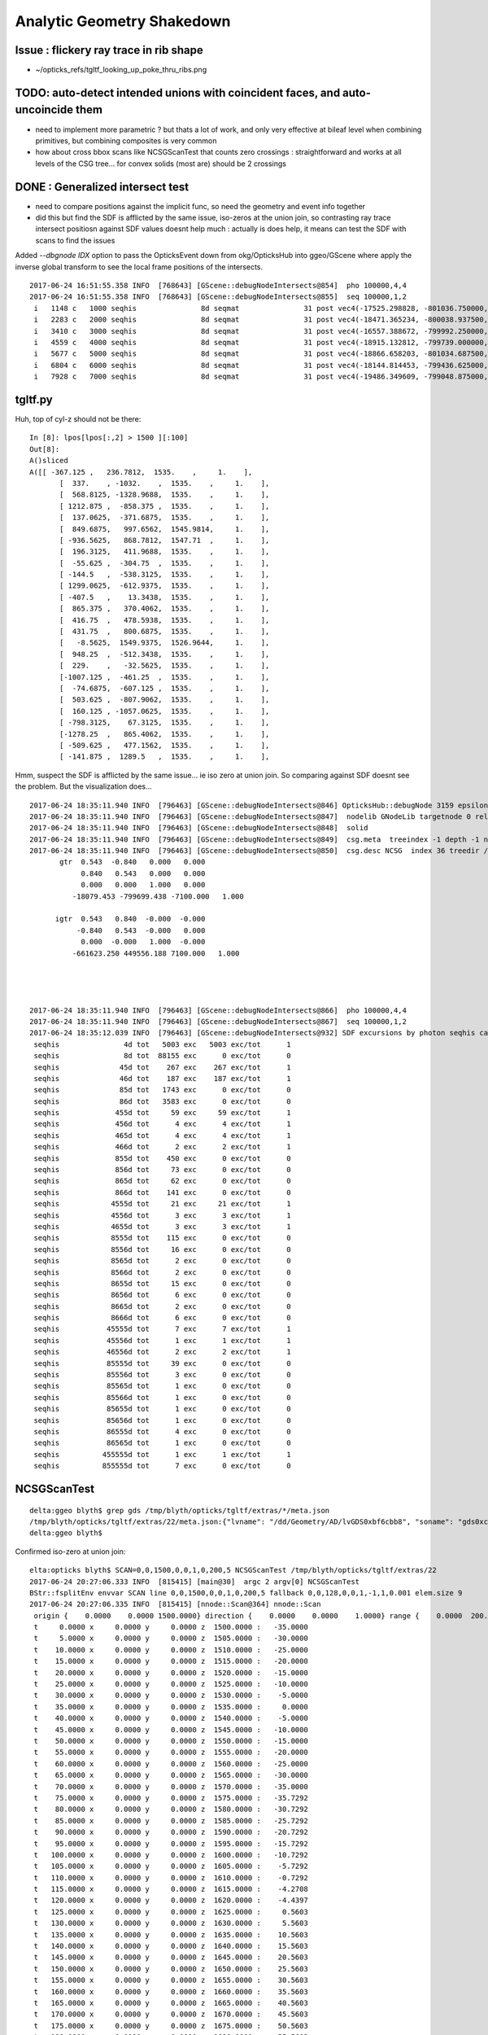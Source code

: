 Analytic Geometry Shakedown
===============================

Issue : flickery ray trace in rib shape
-------------------------------------------

* ~/opticks_refs/tgltf_looking_up_poke_thru_ribs.png


TODO: auto-detect intended unions with coincident faces, and auto-uncoincide them
-----------------------------------------------------------------------------------

* need to implement more parametric ? but thats a lot of work, and
  only very effective at bileaf level when combining primitives, but
  combining composites is very common  

* how about cross bbox scans like NCSGScanTest
  that counts zero crossings : straightforward and works at all
  levels of the CSG tree... for convex solids (most are)
  should be 2 crossings


DONE : Generalized intersect test 
-----------------------------------

* need to compare positions against the implicit func, 
  so need the geometry and event info together

* did this but find the SDF is afflicted by the same issue, iso-zeros 
  at the union join, so contrasting ray trace intersect positiosn against SDF 
  values doesnt help much : actually is does help, it means can test the SDF 
  with scans to find the issues 


Added *--dbgnode IDX* option to pass the OpticksEvent down from okg/OpticksHub into ggeo/GScene 
where apply the inverse global transform to see the local frame positions of the intersects.

::

    2017-06-24 16:51:55.358 INFO  [768643] [GScene::debugNodeIntersects@854]  pho 100000,4,4
    2017-06-24 16:51:55.358 INFO  [768643] [GScene::debugNodeIntersects@855]  seq 100000,1,2
     i   1148 c   1000 seqhis               8d seqmat               31 post vec4(-17525.298828, -801036.750000, -5561.204102, 9.274718) lpos vec4(1423.812500, -261.093750, 1538.795898, 1.000000)
     i   2283 c   2000 seqhis               8d seqmat               31 post vec4(-18471.365234, -800038.937500, -5565.000000, 6.074214) lpos vec4(72.125000, -513.468750, 1535.000000, 1.000000)
     i   3410 c   3000 seqhis               8d seqmat               31 post vec4(-16557.388672, -799992.250000, -7261.199707, 8.752926) lpos vec4(1072.562500, 1118.937500, -161.199707, 1.000000)
     i   4559 c   4000 seqhis               8d seqmat               31 post vec4(-18915.132812, -799739.000000, -5529.183594, 7.106152) lpos vec4(-420.687500, -723.125000, 1570.816406, 1.000000)
     i   5677 c   5000 seqhis               8d seqmat               31 post vec4(-18866.658203, -801034.687500, -5690.345703, 9.352414) lpos vec4(693.500000, -1386.187500, 1409.654297, 1.000000)
     i   6804 c   6000 seqhis               8d seqmat               31 post vec4(-18144.814453, -799436.625000, -5565.000000, 5.624814) lpos vec4(-256.187500, 87.906250, 1535.000000, 1.000000)
     i   7928 c   7000 seqhis               8d seqmat               31 post vec4(-19486.349609, -799048.875000, -6014.063477, 8.627912) lpos vec4(-1310.437500, -827.875000, 1085.936523, 1.000000)

tgltf.py 
----------

Huh, top of cyl-z should not be there::

    In [8]: lpos[lpos[:,2] > 1500 ][:100]
    Out[8]: 
    A()sliced
    A([[ -367.125 ,   236.7812,  1535.    ,     1.    ],
           [  337.    , -1032.    ,  1535.    ,     1.    ],
           [  568.8125, -1328.9688,  1535.    ,     1.    ],
           [ 1212.875 ,  -858.375 ,  1535.    ,     1.    ],
           [  137.0625,  -371.6875,  1535.    ,     1.    ],
           [  849.6875,   997.6562,  1545.9814,     1.    ],
           [ -936.5625,   868.7812,  1547.71  ,     1.    ],
           [  196.3125,   411.9688,  1535.    ,     1.    ],
           [  -55.625 ,  -304.75  ,  1535.    ,     1.    ],
           [ -144.5   ,  -538.3125,  1535.    ,     1.    ],
           [ 1299.0625,  -612.9375,  1535.    ,     1.    ],
           [ -407.5   ,    13.3438,  1535.    ,     1.    ],
           [  865.375 ,   370.4062,  1535.    ,     1.    ],
           [  416.75  ,   478.5938,  1535.    ,     1.    ],
           [  431.75  ,   800.6875,  1535.    ,     1.    ],
           [   -8.5625,  1549.9375,  1526.9644,     1.    ],
           [  948.25  ,  -512.3438,  1535.    ,     1.    ],
           [  229.    ,   -32.5625,  1535.    ,     1.    ],
           [-1007.125 ,  -461.25  ,  1535.    ,     1.    ],
           [  -74.6875,  -607.125 ,  1535.    ,     1.    ],
           [  503.625 ,  -807.9062,  1535.    ,     1.    ],
           [  160.125 , -1057.0625,  1535.    ,     1.    ],
           [ -798.3125,    67.3125,  1535.    ,     1.    ],
           [-1278.25  ,   865.4062,  1535.    ,     1.    ],
           [ -509.625 ,   477.1562,  1535.    ,     1.    ],
           [ -141.875 ,  1289.5   ,  1535.    ,     1.    ],



Hmm, suspect the SDF is afflicted by the same issue... ie iso zero at union join.  
So comparing against SDF doesnt see the problem. But the visualization does...

::

    2017-06-24 18:35:11.940 INFO  [796463] [GScene::debugNodeIntersects@846] OpticksHub::debugNode 3159 epsilon 0.1
    2017-06-24 18:35:11.940 INFO  [796463] [GScene::debugNodeIntersects@847]  nodelib GNodeLib targetnode 0 reldir analytic/GScene/GNodeLib numPV 12230 numLV 12230 numSolids 12230 PV(0) top LV(0) World0xc15cfc0 ( 0 ) ( 1 ) ( 2 ) ( 3 ) ( 4 ) ( 5 ) ( 6 ) ( 7 ) ( 8 ) ( 9 )
    2017-06-24 18:35:11.940 INFO  [796463] [GScene::debugNodeIntersects@848]  solid 
    2017-06-24 18:35:11.940 INFO  [796463] [GScene::debugNodeIntersects@849]  csg.meta  treeindex -1 depth -1 nchild -1 lvname /dd/Geometry/AD/lvGDS0xbf6cbb8 soname gds0xc28d3f0 isSkip 0 is_uncoincide 1
    2017-06-24 18:35:11.940 INFO  [796463] [GScene::debugNodeIntersects@850]  csg.desc NCSG  index 36 treedir /tmp/blyth/opticks/tgltf/extras/22 node_sh 7,4,4 tran_sh 5,3,4,4 boundary NULL meta NParameters numItems 6         lvname : /dd/Geometry/AD/lvGDS0xbf6cbb8 :          soname :    gds0xc28d3f0 :       verbosity :               0 :      resolution :              20 :            poly :              IM :          height :               2 : 
           gtr  0.543  -0.840   0.000   0.000 
                0.840   0.543   0.000   0.000 
                0.000   0.000   1.000   0.000 
              -18079.453 -799699.438 -7100.000   1.000 

          igtr  0.543   0.840  -0.000  -0.000 
               -0.840   0.543  -0.000   0.000 
                0.000  -0.000   1.000  -0.000 
              -661623.250 449556.188 7100.000   1.000 




    2017-06-24 18:35:11.940 INFO  [796463] [GScene::debugNodeIntersects@866]  pho 100000,4,4
    2017-06-24 18:35:11.940 INFO  [796463] [GScene::debugNodeIntersects@867]  seq 100000,1,2
    2017-06-24 18:35:12.039 INFO  [796463] [GScene::debugNodeIntersects@932] SDF excursions by photon seqhis categories  num_pho 100000 epsilon 0.1
     seqhis               4d tot   5003 exc   5003 exc/tot      1
     seqhis               8d tot  88155 exc      0 exc/tot      0
     seqhis              45d tot    267 exc    267 exc/tot      1
     seqhis              46d tot    187 exc    187 exc/tot      1
     seqhis              85d tot   1743 exc      0 exc/tot      0
     seqhis              86d tot   3583 exc      0 exc/tot      0
     seqhis             455d tot     59 exc     59 exc/tot      1
     seqhis             456d tot      4 exc      4 exc/tot      1
     seqhis             465d tot      4 exc      4 exc/tot      1
     seqhis             466d tot      2 exc      2 exc/tot      1
     seqhis             855d tot    450 exc      0 exc/tot      0
     seqhis             856d tot     73 exc      0 exc/tot      0
     seqhis             865d tot     62 exc      0 exc/tot      0
     seqhis             866d tot    141 exc      0 exc/tot      0
     seqhis            4555d tot     21 exc     21 exc/tot      1
     seqhis            4556d tot      3 exc      3 exc/tot      1
     seqhis            4655d tot      3 exc      3 exc/tot      1
     seqhis            8555d tot    115 exc      0 exc/tot      0
     seqhis            8556d tot     16 exc      0 exc/tot      0
     seqhis            8565d tot      2 exc      0 exc/tot      0
     seqhis            8566d tot      2 exc      0 exc/tot      0
     seqhis            8655d tot     15 exc      0 exc/tot      0
     seqhis            8656d tot      6 exc      0 exc/tot      0
     seqhis            8665d tot      2 exc      0 exc/tot      0
     seqhis            8666d tot      6 exc      0 exc/tot      0
     seqhis           45555d tot      7 exc      7 exc/tot      1
     seqhis           45556d tot      1 exc      1 exc/tot      1
     seqhis           46556d tot      2 exc      2 exc/tot      1
     seqhis           85555d tot     39 exc      0 exc/tot      0
     seqhis           85556d tot      3 exc      0 exc/tot      0
     seqhis           85565d tot      1 exc      0 exc/tot      0
     seqhis           85566d tot      1 exc      0 exc/tot      0
     seqhis           85655d tot      1 exc      0 exc/tot      0
     seqhis           85656d tot      1 exc      0 exc/tot      0
     seqhis           86555d tot      4 exc      0 exc/tot      0
     seqhis           86565d tot      1 exc      0 exc/tot      0
     seqhis          455555d tot      1 exc      1 exc/tot      1
     seqhis          855555d tot      7 exc      0 exc/tot      0




NCSGScanTest
---------------

::

    delta:ggeo blyth$ grep gds /tmp/blyth/opticks/tgltf/extras/*/meta.json 
    /tmp/blyth/opticks/tgltf/extras/22/meta.json:{"lvname": "/dd/Geometry/AD/lvGDS0xbf6cbb8", "soname": "gds0xc28d3f0", "verbosity": "0", "resolution": "20", "poly": "IM", "height": 2}
    delta:ggeo blyth$ 


Confirmed iso-zero at union join::

    elta:opticks blyth$ SCAN=0,0,1500,0,0,1,0,200,5 NCSGScanTest /tmp/blyth/opticks/tgltf/extras/22
    2017-06-24 20:27:06.333 INFO  [815415] [main@30]  argc 2 argv[0] NCSGScanTest
    BStr::fsplitEnv envvar SCAN line 0,0,1500,0,0,1,0,200,5 fallback 0,0,128,0,0,1,-1,1,0.001 elem.size 9
    2017-06-24 20:27:06.335 INFO  [815415] [nnode::Scan@364] nnode::Scan
     origin {    0.0000    0.0000 1500.0000} direction {    0.0000    0.0000    1.0000} range {    0.0000  200.0000    5.0000}
     t     0.0000 x     0.0000 y     0.0000 z  1500.0000 :   -35.0000
     t     5.0000 x     0.0000 y     0.0000 z  1505.0000 :   -30.0000
     t    10.0000 x     0.0000 y     0.0000 z  1510.0000 :   -25.0000
     t    15.0000 x     0.0000 y     0.0000 z  1515.0000 :   -20.0000
     t    20.0000 x     0.0000 y     0.0000 z  1520.0000 :   -15.0000
     t    25.0000 x     0.0000 y     0.0000 z  1525.0000 :   -10.0000
     t    30.0000 x     0.0000 y     0.0000 z  1530.0000 :    -5.0000
     t    35.0000 x     0.0000 y     0.0000 z  1535.0000 :     0.0000
     t    40.0000 x     0.0000 y     0.0000 z  1540.0000 :    -5.0000
     t    45.0000 x     0.0000 y     0.0000 z  1545.0000 :   -10.0000
     t    50.0000 x     0.0000 y     0.0000 z  1550.0000 :   -15.0000
     t    55.0000 x     0.0000 y     0.0000 z  1555.0000 :   -20.0000
     t    60.0000 x     0.0000 y     0.0000 z  1560.0000 :   -25.0000
     t    65.0000 x     0.0000 y     0.0000 z  1565.0000 :   -30.0000
     t    70.0000 x     0.0000 y     0.0000 z  1570.0000 :   -35.0000
     t    75.0000 x     0.0000 y     0.0000 z  1575.0000 :   -35.7292
     t    80.0000 x     0.0000 y     0.0000 z  1580.0000 :   -30.7292
     t    85.0000 x     0.0000 y     0.0000 z  1585.0000 :   -25.7292
     t    90.0000 x     0.0000 y     0.0000 z  1590.0000 :   -20.7292
     t    95.0000 x     0.0000 y     0.0000 z  1595.0000 :   -15.7292
     t   100.0000 x     0.0000 y     0.0000 z  1600.0000 :   -10.7292
     t   105.0000 x     0.0000 y     0.0000 z  1605.0000 :    -5.7292
     t   110.0000 x     0.0000 y     0.0000 z  1610.0000 :    -0.7292
     t   115.0000 x     0.0000 y     0.0000 z  1615.0000 :    -4.2708
     t   120.0000 x     0.0000 y     0.0000 z  1620.0000 :    -4.4397
     t   125.0000 x     0.0000 y     0.0000 z  1625.0000 :     0.5603
     t   130.0000 x     0.0000 y     0.0000 z  1630.0000 :     5.5603
     t   135.0000 x     0.0000 y     0.0000 z  1635.0000 :    10.5603
     t   140.0000 x     0.0000 y     0.0000 z  1640.0000 :    15.5603
     t   145.0000 x     0.0000 y     0.0000 z  1645.0000 :    20.5603
     t   150.0000 x     0.0000 y     0.0000 z  1650.0000 :    25.5603
     t   155.0000 x     0.0000 y     0.0000 z  1655.0000 :    30.5603
     t   160.0000 x     0.0000 y     0.0000 z  1660.0000 :    35.5603
     t   165.0000 x     0.0000 y     0.0000 z  1665.0000 :    40.5603
     t   170.0000 x     0.0000 y     0.0000 z  1670.0000 :    45.5603
     t   175.0000 x     0.0000 y     0.0000 z  1675.0000 :    50.5603
     t   180.0000 x     0.0000 y     0.0000 z  1680.0000 :    55.5603
     t   185.0000 x     0.0000 y     0.0000 z  1685.0000 :    60.5603
     t   190.0000 x     0.0000 y     0.0000 z  1690.0000 :    65.5603
     t   195.0000 x     0.0000 y     0.0000 z  1695.0000 :    70.5603
     t   200.0000 x     0.0000 y     0.0000 z  1700.0000 :    75.5603
    delta:opticks blyth$ 




Issue : upward yellow cone lid photons think start in Ac
----------------------------------------------------------

* Many ~5% photons (all upward cone) think they are in acrylic.
* BUT, the yellow photons are spread around, not all pointing at poke thru ribs

::

    In [4]: print a.mat[:10]
    .                             1:gltf 
    .                             100000         1.00 
    0000           343231        0.460       45953      [6 ] Gd Ac LS Ac MO Ac
    0001          aa33231        0.047        4728      [7 ] Gd Ac LS Ac Ac ES ES
    0002               11        0.044        4396      [2 ] Gd Gd
    0003          3432311        0.026        2563      [7 ] Gd Gd Ac LS Ac MO Ac
    0004          5d43231        0.024        2406      [7 ] Gd Ac LS Ac MO Vm Bk
    0005               33        0.024        2385      [2 ] Ac Ac
    0006       4323233133        0.023        2345      [10] Ac Ac Gd Ac Ac LS Ac LS Ac MO
    0007          aa34231        0.018        1819      [7 ] Gd Ac LS MO Ac ES ES
    0008       3432323133        0.015        1461      [10] Ac Ac Gd Ac LS Ac LS Ac MO Ac
    0009         5de43231        0.011        1129      [8 ] Gd Ac LS Ac MO Py Vm Bk
    .                             100000         1.00 



* tboolean-gds obtained from CSG code generation, nd.mesh.csg.dump_tboolean("gds")
  does not exhibit the issue... 

  * the only difference is the top level transform (ie dont get issue when near origin) ?? 
    suggests a numerical issue with small nudges ? 


::

    In [8]: nd = sc.get_node(3159)

    In [9]: print nd.mesh.csg.txt
        un abc            
    cy a         un bc    
            co b     cy c

    In [10]: nd.
    nd.brief       nd.depth       nd.find_nodes  nd.matrix      nd.name        nd.parent      nd.soIdx       
    nd.children    nd.extras      nd.gltf        nd.mesh        nd.ndIdx       nd.scene       nd.transform   

    In [10]: nd.gltf
    Out[10]: 
    {'extras': {'boundary': 'Acrylic///GdDopedLS',
      'pvname': '/dd/Geometry/AD/lvIAV#pvGDS0xbf6ab00',
      'selected': 1},
     'matrix': [1.0,
      0.0,
      0.0,
      0.0,
      0.0,
      1.0,
      0.0,
      0.0,
      0.0,
      0.0,
      1.0,
      0.0,
      0.0,
      0.0,
      7.5,
      1.0],
     'mesh': 36,
     'name': '/dd/Geometry/AD/lvIAV#pvGDS0xbf6ab00'}



GScene::dumpNode
~~~~~~~~~~~~~~~~~~~

::

    2017-06-24 11:18:39.577 INFO  [623565] [GScene::dumpNode@69] GScene::dump_node nidx   3158 FOUND 
    nd idx/repeatIdx/mesh/nch/depth/nprog  [3158:  0: 35:  2:13:   2] bnd:LiquidScintillator///Acrylic   
       nd.tr.t  1.000   0.000   0.000   0.000 
                0.000   1.000   0.000   0.000 
                0.000   0.000   1.000   0.000 
                0.000   0.000   2.500   1.000 

      nd.gtr.t  0.543  -0.840   0.000   0.000 
                0.840   0.543   0.000   0.000 
                0.000   0.000   1.000   0.000 
              -18079.453 -799699.438 -7107.500   1.000 


    2017-06-24 11:18:39.577 INFO  [623565] [GScene::dumpNode@69] GScene::dump_node nidx   3159 FOUND 
    nd idx/repeatIdx/mesh/nch/depth/nprog  [3159:  0: 36:  0:14:   0] bnd:Acrylic///GdDopedLS   
       nd.tr.t  1.000   0.000   0.000   0.000 
                0.000   1.000   0.000   0.000 
                0.000   0.000   1.000   0.000 
                0.000   0.000   7.500   1.000 

      nd.gtr.t  0.543  -0.840   0.000   0.000 
                0.840   0.543   0.000   0.000 
                0.000   0.000   1.000   0.000 
              -18079.453 -799699.438 -7100.000   1.000 



::

    In [2]: nd.gtr_mdot_r
    Out[2]: 
    array([[      0.5432,      -0.8396,       0.    ,       0.    ],
           [      0.8396,       0.5432,       0.    ,       0.    ],
           [      0.    ,       0.    ,       1.    ,       0.    ],
           [ -18079.4531, -799699.4375,   -7100.    ,       1.    ]], dtype=float32)

    In [3]: nd.gtr_mdotr_r
    Out[3]: 
    array([[      0.5432,      -0.8396,       0.    ,       0.    ],
           [      0.8396,       0.5432,       0.    ,       0.    ],
           [      0.    ,       0.    ,       1.    ,       0.    ],
           [ -18079.4531, -799699.4375,   -7100.    ,       1.    ]], dtype=float32)

    In [4]: 

    In [4]: nd.gtr_mdotr
    Out[4]: 
    array([[      0.5432,      -0.8396,       0.    ,       0.    ],
           [      0.8396,       0.5432,       0.    ,       0.    ],
           [      0.    ,       0.    ,       1.    ,       0.    ],
           [  19391.    ,  802110.    ,   -7100.    ,       1.    ]], dtype=float32)

    In [5]: nd.gtr_mdot
    Out[5]: 
    array([[      0.5432,      -0.8396,       0.    ,       0.    ],
           [      0.8396,       0.5432,       0.    ,       0.    ],
           [      0.    ,       0.    ,       1.    ,       0.    ],
           [  19391.    ,  802110.    ,   -7100.    ,       1.    ]], dtype=float32)






Approach ? Decide to implement recursive geo selection to onion in on the problem
~~~~~~~~~~~~~~~~~~~~~~~~~~~~~~~~~~~~~~~~~~~~~~~~~~~~~~~~~~~~~~~~~~~~~~~~~~~~~~~~~~~~~

Simplify... test with just the GdLS


* succeed to reproduce with, 2 volumes (presumably polycone concidence issue)
  (need an outer)

::

    export OPTICKS_QUERY="range:3158:3160"   # 3158+3159
    #export OPTICKS_QUERY="index:3159,depth:2"


::

    [2017-06-23 19:50:29,366] p36145 {/Users/blyth/opticks/ana/OpticksQuery.py:75} INFO - index found at depth 14 
    [2017-06-23 19:50:29,367] p36145 {/Users/blyth/opticks/analytic/treebase.py:216} INFO - selected index  3159 depth 14 name /dd/Geometry/AD/lvIAV#pvGDS0xbf6ab00 mat GdDopedLS
    [2017-06-23 19:50:29,387] p36145 {/Users/blyth/opticks/analytic/treebase.py:501} INFO - apply_selection OpticksQuery index:3159,depth:2 range [] index 3159 depth 2   Node.selected_count 1 


* ~/opticks_refs/tachyon_reflection_from_top_3159.png 

::

    3157      3156 [ 11:   0/ 520]    3 ( 0)              __dd__Geometry__AD__lvOAV0xbf1c760  oav0xc2ed7c8
    3158      3157 [ 12:   0/   3]   35 ( 0)               __dd__Geometry__AD__lvLSO0xc403e40  lso0xc028a38
    3159      3158 [ 13:   0/  35]    2 ( 0)                __dd__Geometry__AD__lvIAV0xc404ee8  iav0xc346f90
    3160      3159 [ 14:   0/   2]    0 ( 0)                 __dd__Geometry__AD__lvGDS0xbf6cbb8  gds0xc28d3f0
    3161      3160 [ 14:   1/   2]    0 ( 0)                 __dd__Geometry__AdDetails__lvOcrGdsInIav0xbf6dd58  OcrGdsInIav0xc405b10
    3162      3161 [ 13:   1/  35]    0 ( 0)                __dd__Geometry__AdDetails__lvIavTopHub0xc129d88  IavTopHub0xc405968
    3163      3162 [ 13:   2/  35]    0 ( 0)                __dd__Geometry__AdDetails__lvCtrGdsOflBotClp0xc407eb0  CtrGdsOflBotClp0xbf5dec0
    3164      3163 [ 13:   3/  35]    0 ( 0)                __dd__Geometry__AdDetails__lvCtrGdsOflTfbInLso0xbfa0728  CtrGdsOflTfbInLso0xbfa2d30
    3165      3164 [ 13:   4/  35]    0 ( 0)                __dd__Geometry__AdDetails__lvCtrGdsOflInLso0xc28cc88  CtrGdsOflInLso0xbfa1178
    3166      3165 [ 13:   5/  35]    0 ( 0)                __dd__Geometry__AdDetails__lvOcrGdsPrt0xc352630  OcrGdsPrt0xc352518
    3167      3166 [ 13:   6/  35]    0 ( 0)                __dd__Geometry__AdDetails__lvCtrGdsOflBotClp0xc407eb0  CtrGdsOflBotClp0xbf5dec0
    3168      3167 [ 13:   7/  35]    0 ( 0)                __dd__Geometry__AdDetails__lvOcrGdsTfbInLso0xc3529c0  OcrGdsTfbInLso0xbfa2370
    3169      3168 [ 13:   8/  35]    0 ( 0)                __dd__Geometry__AdDetails__lvOcrGdsInLso0xc353990  OcrGdsInLso0xbfa2190
    3170      3169 [ 13:   9/  35]    0 ( 0)                __dd__Geometry__AdDetails__lvOavBotRib0xc353d30  OavBotRib0xbfaafe0
    3171      3170 [ 13:  10/  35]    0 ( 0)                __dd__Geometry__AdDetails__lvOavBotRib0xc353d30  OavBotRib0xbfaafe0



::

    In [12]: c.mesh.csg.dump(detailed=True)
    [2017-06-23 20:29:35,658] p37472 {/Users/blyth/opticks/analytic/csg.py:783} INFO - CSG.dump name:gds0xc28d3f0
    un(cy,un(co,cy) height:1 totnodes:3 ) height:2 totnodes:7 
     union;gds0xc28d3f0                                : abc = CSG("union", left=a, right=bc) 
        cylinder;gds_cyl0xc570d78_outer                : a = CSG("cylinder", param = [0.000,0.000,0.000,1550.000],param1 = [-1535.000,1535.000,0.000,0.000]) 
        union;gds_polycone0xc404f40_uniontree          : bc = CSG("union", left=b, right=c) 
           cone;gds_polycone0xc404f40_zp_1             : b = CSG("cone", param = [1520.000,3070.000,75.000,3145.729],param1 = [0.000,0.000,0.000,0.000]) 
           cylinder;gds_polycone0xc404f40_zp_2         : c = CSG("cylinder", param = [0.000,0.000,0.000,75.000],param1 = [3145.729,3159.440,0.000,0.000]) 

        un abc            
    cy a         un bc    
            co b     cy c



::

    In [15]: c.mesh.csg.dump_tboolean("gds")


    tboolean-gds(){ TESTCONFIG=$($FUNCNAME-) tboolean-- $* ; }
    tboolean-gds-(){ $FUNCNAME- | python $* ; } 
    tboolean-gds--(){ cat << EOP

    outdir = "$TMP/$FUNCNAME"
    obj_ = "$(tboolean-testobject)"
    con_ = "$(tboolean-container)"

    import logging
    log = logging.getLogger(__name__)
    from opticks.ana.base import opticks_main
    from opticks.analytic.csg import CSG  
    args = opticks_main()

    CSG.boundary = obj_
    CSG.kwa = dict(verbosity="1")

    a = CSG("cylinder", param = [0.000,0.000,0.000,1550.000],param1 = [-1535.000,1535.000,0.000,0.000])

    b = CSG("cone", param = [1520.000,3070.000,75.000,3145.729],param1 = [0.000,0.000,0.000,0.000])  # r1,z1,r2,z2  
    c = CSG("cylinder", param = [0.000,0.000,0.000,75.000],param1 = [3145.729,3159.440,0.000,0.000])
    bc = CSG("union", left=b, right=c)
    bc.transform = [[1.000,0.000,0.000,0.000],[0.000,1.000,0.000,0.000],[0.000,0.000,1.000,0.000],[0.000,0.000,-1535.000,1.000]]

    abc = CSG("union", left=a, right=bc)

    obj = abc

    con = CSG("sphere",  param=[0,0,0,10], container="1", containerscale="2", boundary=con_ , poly="HY", level="5" )
    CSG.Serialize([con, obj], outdir )


    EOP
    }




::

      519     <tube aunit="deg" deltaphi="360" lunit="mm" name="gds_cyl0xc570d78" rmax="1550" rmin="0" startphi="0" z="3070"/>
      520     <polycone aunit="deg" deltaphi="360" lunit="mm" name="gds_polycone0xc404f40" startphi="0">
      521       <zplane rmax="1520" rmin="0" z="3070"/>
      522       <zplane rmax="75" rmin="0" z="3145.72924106399"/>
      523       <zplane rmax="75" rmin="0" z="3159.43963177189"/>
      524     </polycone>
      525     <union name="gds0xc28d3f0">
      526       <first ref="gds_cyl0xc570d78"/>
      527       <second ref="gds_polycone0xc404f40"/>
      528       <position name="gds0xc28d3f0_pos" unit="mm" x="0" y="0" z="-1535"/>
      529     </union>



